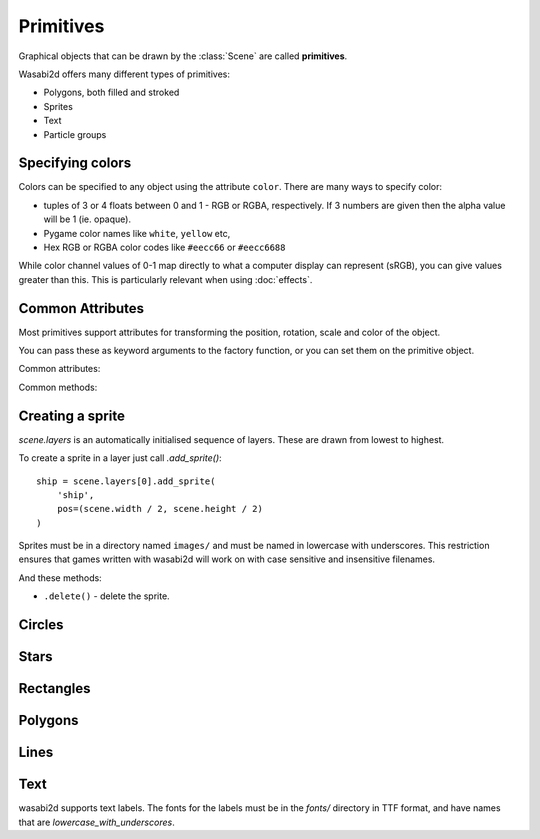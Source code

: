 Primitives
==========

Graphical objects that can be drawn by the :class:`Scene` are called
**primitives**.

Wasabi2d offers many different types of primitives:

* Polygons, both filled and stroked
* Sprites
* Text
* Particle groups

.. _colors:


Specifying colors
-----------------

Colors can be specified to any object using the attribute ``color``. There are
many ways to specify color:

* tuples of 3 or 4 floats between 0 and 1 - RGB or RGBA, respectively. If 3
  numbers are given then the alpha value will be 1 (ie. opaque).
* Pygame color names like ``white``, ``yellow`` etc,
* Hex RGB or RGBA color codes like ``#eecc66`` or ``#eecc6688``

While color channel values of 0-1 map directly to what a computer display can
represent (sRGB), you can give values greater than this. This is particularly
relevant when using :doc:`effects`.


Common Attributes
-----------------

Most primitives support attributes for transforming the position, rotation,
scale and color of the object.

You can pass these as keyword arguments to the factory function, or you can
set them on the primitive object.

Common attributes:

.. attribute:: pos

    2-tuple of floats - the "center" point of the shape

.. attribute:: scale

    A scale factor for the shape. 1 is original size.

    If :attr:`.scale_x` or :attr:`.scale_y` have been separately set then
    accessing this property returns the geometric mean of those values.

    Assigning to `.scale` overwrites `.scale_x` and `.scale_y`.

.. attribute:: scale_x

    The scale factor of the shape in the x direction.

.. attribute:: scale_y

    The scale factor of the shape in the y direction.

.. attribute:: color

    The color of the shape, as :ref:`described above <colors>`.

.. attribute:: angle

    The rotation of the object, as an angle in radians. Because of the
    coordinate system in wasabi2d, increasing angle gives a clockwise
    rotation.


Common methods:

.. method:: .delete()

    Delete the primitive, removing it from the scene.


Creating a sprite
-----------------

`scene.layers` is an automatically initialised sequence of layers. These are
drawn from lowest to highest.

To create a sprite in a layer just call `.add_sprite()`::

    ship = scene.layers[0].add_sprite(
        'ship',
        pos=(scene.width / 2, scene.height / 2)
    )

Sprites must be in a directory named ``images/`` and must be named in lowercase
with underscores. This restriction ensures that games written with wasabi2d
will work on with case sensitive and insensitive filenames.

.. method:: Layer.add_sprite(image, *, [options]) -> ...

    * ``.image`` - the name of the image for the sprite.

    * ``.pos`` - the position of the sprite

    * ``.angle`` - a rotation in radians

    * ``.color`` - the color to multiply the sprite with, as an RGBA tuple.
      ``(1, 1, 1, 1)`` is opaque white.

    * ``.scale`` - a scale factor for the sprite. 1 is original size.

    * ``anchor_x``, ``anchor_y`` - the position within the sprite image that
      is the "anchor point" around which rotation and scaling occurs. By
      defaualt, this is the center of the sprite.

    All of these attributes can be set on the returned sprite object also.



And these methods:

* ``.delete()`` - delete the sprite.


Circles
-------

.. method:: Layer.add_circle(*, radius, [options]) -> ...

    Create and return a circle object.

    Parameters:

    * `radius` - `float` - the radius of the circle, in pixels.
    * `fill` - `bool` - if `True`, the shape will be drawn filled. Otherwise,
      it will be drawn as an outline. This cannot currently be changed after
      creation.
    * `stroke_width` - `int` if `fill` is `False`, this is the width of the
      line that will be drawn.


Stars
-----

.. method:: Layer.add_star(*, points, [options]) -> ...

    Create and return a star object.

    Parameters:

    * `points` - `int` - the number of points for the star.
    * `outer_radius` - `float` - the radius of the tips of the points
    * `inner_radius` - `float` - the radius of the inner corners of the star
    * `fill` - `bool` - if `True`, the shape will be drawn filled. Otherwise, it
       will be drawn as an outline. This cannot currently be changed after
       creation.
    * `stroke_width` - `int` if `fill` is `False`, this is the width of the line
      that will be drawn.


Rectangles
----------

.. method:: Layer.add_rect(width, height, *, [options]) -> ...

    Create and return a rectangle primitive.

    Rectangles are initially axis-aligned and positioned at the origin,
    so ``add_rect(10, 20)`` will create a rectangle with top left ``(-5, -10)``
    and bottom right ``(5, 10)``.

    Parameters:

    * `width` - `float` - the width of the rectangle before rotation/scaling
    * `height` - `float` - the height of the rectangle before rotation/scaling
    * `fill` - `bool` - if `True`, the shape will be drawn filled. Otherwise,
      it will be drawn as an outline. This cannot currently be changed after
      creation.
    * `stroke_width` - `int` if `fill` is `False`, this is the width of the
      line that will be drawn.


Polygons
--------

.. method:: Layer.add_polygon(vertices, *, [options]) -> ...

    Create and return a closed polygon.

    * `vertices` - sequence of `(float, float)` tuples. The vertices cannot
      currently be updated after creation.
    * `fill` - `bool` - if `True`, the shape will be drawn filled. Otherwise,
      it will be drawn as an outline. This cannot currently be changed after
      creation.
    * `stroke_width` - `int` if `fill` is `False`, this is the width of the
      line that will be drawn.



Lines
-----

.. method:: Layer.add_line(vertices, *, [options]) -> ...

    A line connecting 2 or more points. Lines cannot be filled. A line object
    consisting of 3 points will be drawn as line segments from point 0 to 1, 1
    to 2, and so on. Corners are bevelled.

    * `vertices` - sequence of `(float, float)` tuples. The vertices cannot
      currently be updated after creation.
    * `stroke_width` - `int` if `fill` is `False`, this is the width of the
      line that will be drawn.


Text
----

wasabi2d supports text labels. The fonts for the labels must be in the `fonts/`
directory in TTF format, and have names that are `lowercase_with_underscores`.


.. method:: Layer.add_label(...) -> ...

    Create an return a text label.

    * `text` - `str` - the text of the label
    * `font` - `str` - the name of the font to load
    * `fontsize` - `float` - the size of the font, in pixels. The actual height
      of the characters may differ due to the metrics of the font.
    * `align` - `str` - one of `'left'`, `'center'`, or `'right'`. This
      controls how the text aligns relative to `pos`.

